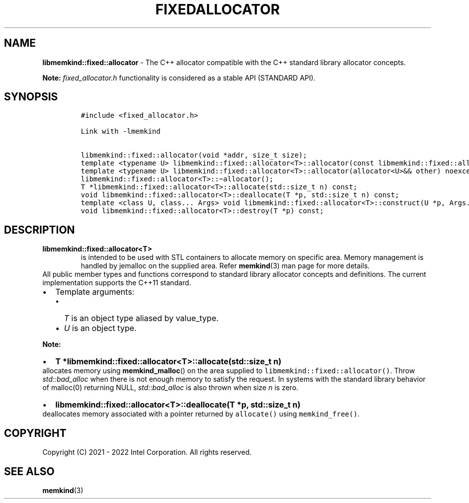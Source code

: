 .\" Automatically generated by Pandoc 2.9.2.1
.\"
.TH "FIXEDALLOCATOR" "3" "2022-10-07" "FIXEDALLOCATOR | MEMKIND Programmer's Manual"
.hy
.\" SPDX-License-Identifier: BSD-2-Clause
.\" Copyright "2021-2022", Intel Corporation
.SH NAME
.PP
\f[B]libmemkind::fixed::allocator\f[R] - The C++ allocator compatible
with the C++ standard library allocator concepts.
.PP
\f[B]Note:\f[R] \f[I]fixed_allocator.h\f[R] functionality is considered
as a stable API (STANDARD API).
.SH SYNOPSIS
.IP
.nf
\f[C]
#include <fixed_allocator.h>

Link with -lmemkind

libmemkind::fixed::allocator(void *addr, size_t size);
template <typename U> libmemkind::fixed::allocator<T>::allocator(const libmemkind::fixed::allocator<U>&) noexcept;
template <typename U> libmemkind::fixed::allocator<T>::allocator(allocator<U>&& other) noexcept;
libmemkind::fixed::allocator<T>::\[ti]allocator();
T *libmemkind::fixed::allocator<T>::allocate(std::size_t n) const;
void libmemkind::fixed::allocator<T>::deallocate(T *p, std::size_t n) const;
template <class U, class... Args> void libmemkind::fixed::allocator<T>::construct(U *p, Args... &&args) const;
void libmemkind::fixed::allocator<T>::destroy(T *p) const;
\f[R]
.fi
.SH DESCRIPTION
.TP
\f[B]\f[CB]libmemkind::fixed::allocator<T>\f[B]\f[R]
is intended to be used with STL containers to allocate memory on
specific area.
Memory management is handled by jemalloc on the supplied area.
Refer \f[B]memkind\f[R](3) man page for more details.
.PD 0
.P
.PD
All public member types and functions correspond to standard library
allocator concepts and definitions.
The current implementation supports the C++11 standard.
.IP \[bu] 2
Template arguments:
.RS 2
.IP \[bu] 2
\f[I]T\f[R] is an object type aliased by value_type.
.IP \[bu] 2
\f[I]U\f[R] is an object type.
.RE
.PP
\f[B]Note:\f[R]
.IP \[bu] 2
\f[B]\f[CB]T *libmemkind::fixed::allocator<T>::allocate(std::size_t n)\f[B]\f[R]
.PD 0
.P
.PD
allocates memory using \f[B]memkind_malloc\f[R]() on the area supplied
to \f[C]libmemkind::fixed::allocator()\f[R].
Throw \f[I]std::bad_alloc\f[R] when there is not enough memory to
satisfy the request.
In systems with the standard library behavior of malloc(0) returning
NULL, \f[I]std::bad_alloc\f[R] is also thrown when size \f[I]n\f[R] is
zero.
.IP \[bu] 2
\f[B]\f[CB]libmemkind::fixed::allocator<T>::deallocate(T *p, std::size_t n)\f[B]\f[R]
.PD 0
.P
.PD
deallocates memory associated with a pointer returned by
\f[C]allocate()\f[R] using \f[C]memkind_free()\f[R].
.SH COPYRIGHT
.PP
Copyright (C) 2021 - 2022 Intel Corporation.
All rights reserved.
.SH SEE ALSO
.PP
\f[B]memkind\f[R](3)

